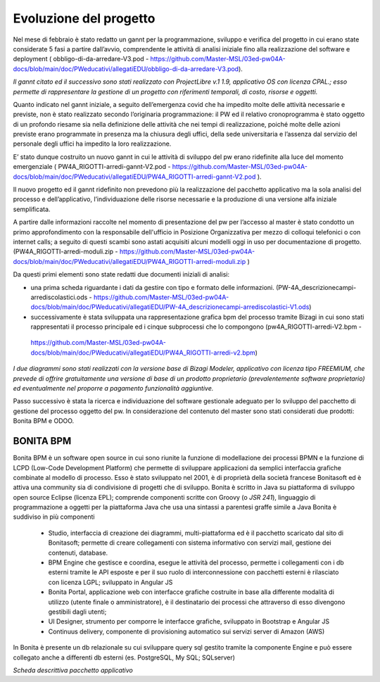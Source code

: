 #######################
Evoluzione del progetto
#######################
Nel mese di febbraio è stato redatto un gannt per la programmazione, sviluppo e verifica del progetto in cui erano state considerate 5 fasi a partire dall’avvio, comprendente le attività di analisi iniziale fino alla realizzazione del software e deployment ( obbligo-di-da-arredare-V3.pod  - https://github.com/Master-MSL/03ed-pw04A-docs/blob/main/doc/PWeducativi/allegatiEDU/obbligo-di-da-arredare-V3.pod).

*Il gannt citato ed il successivo sono stati realizzato con ProjectLibre v.1 1.9, applicativo OS con licenza CPAL.; esso permette di rappresentare la gestione di un progetto con riferimenti temporali, di costo, risorse  e oggetti.*

Quanto indicato nel gannt iniziale, a seguito dell’emergenza covid che ha impedito molte delle attività necessarie e previste, non è stato realizzato secondo l’originaria programmazione: il PW ed il relativo cronoprogramma è stato oggetto di un profondo riesame sia nella definizione delle attività che nei tempi di realizzazione, poiché molte delle azioni previste erano programmate in presenza ma la chiusura degli uffici, della sede universitaria e l’assenza dal servizio del personale degli uffici ha impedito la loro realizzazione.

E’ stato dunque costruito un nuovo gannt in cui le attività di sviluppo del pw erano ridefinite alla luce del momento emergenziale ( PW4A_RIGOTTI-arredi-gannt-V2.pod - https://github.com/Master-MSL/03ed-pw04A-docs/blob/main/doc/PWeducativi/allegatiEDU/PW4A_RIGOTTI-arredi-gannt-V2.pod ).

Il nuovo progetto ed il gannt ridefinito non prevedono più la realizzazione del pacchetto applicativo ma la sola analisi del processo e dell’applicativo, l’individuazione delle risorse necessarie e la produzione di una versione alfa iniziale semplificata.

A partire dalle informazioni raccolte nel momento di presentazione del pw per l’accesso al master è stato condotto un primo approfondimento con la responsabile dell'ufficio in Posizione Organizzativa per mezzo di colloqui telefonici o con internet calls; a seguito di questi scambi sono astati acquisiti alcuni modelli oggi in uso per documentazione di progetto.
(PW4A_RIGOTTI-arredi-moduli.zip - https://github.com/Master-MSL/03ed-pw04A-docs/blob/main/doc/PWeducativi/allegatiEDU/PW4A_RIGOTTI-arredi-moduli.zip )

Da questi primi elementi sono state redatti due documenti iniziali di analisi: 

- una prima scheda riguardante i dati da gestire con tipo e formato delle informazioni. (PW-4A_descrizionecampi-arrediscolastici.ods - https://github.com/Master-MSL/03ed-pw04A-docs/blob/main/doc/PWeducativi/allegatiEDU/PW-4A_descrizionecampi-arrediscolastici-V1.ods)

- successivamente è stata sviluppata una rappresentazione grafica bpm del processo tramite Bizagi in cui sono stati rappresentati il processo principale ed i cinque subprocessi che lo compongono (pw4A_RIGOTTI-arredi-V2.bpm -
 https://github.com/Master-MSL/03ed-pw04A-docs/blob/main/doc/PWeducativi/allegatiEDU/PW4A_RIGOTTI-arredi-v2.bpm)

*I due diagrammi sono stati realizzati con la versione base di Bizagi Modeler, applicativo con licenza tipo FREEMIUM,  che prevede di offrire gratuitamente una versione di base di un prodotto proprietario (prevalentemente software proprietario) ed eventualmente nel proporre a pagamento funzionalità aggiuntive.*

Passo successivo è stata la ricerca e individuazione del software gestionale adeguato per lo sviluppo del pacchetto di gestione del processo oggetto del pw.
In considerazione del contenuto del master sono stati considerati due prodotti: Bonita BPM e ODOO.

BONITA BPM
----------

Bonita BPM è un software open source in cui sono riunite la funzione di modellazione dei processi BPMN e la funzione di LCPD (Low-Code Development Platform) che permette di sviluppare applicazioni da semplici interfaccia grafiche combinate al modello di processo. 
Esso è stato sviluppato nel 2001, è di proprietà della società francese Bonitasoft ed è attiva una community sia di condivisione di progetti che di sviluppo.
Bonita è scritto in Java su piattaforma di sviluppo open source Eclipse (licenza EPL); comprende componenti scritte con Groovy (o *JSR 241*), linguaggio di programmazione a oggetti per la piattaforma Java che usa una sintassi a parentesi graffe simile a Java
Bonita è suddiviso in più componenti
    • Studio, interfaccia di creazione dei diagrammi, multi-piattaforma ed è il pacchetto scaricato dal sito di Bonitasoft; permette di creare collegamenti con sistema informativo con servizi mail, gestione dei contenuti, database. 
    • BPM Engine che gestisce e coordina, esegue le attività del processo, permette i collegamenti con i db esterni tramite le API esposte e per il suo ruolo di interconnessione con pacchetti esterni è rilasciato con licenza LGPL; sviluppato in Angular JS 
    • Bonita Portal, applicazione web con interfacce grafiche costruite in base alla differente modalità di utilizzo (utente finale o amministratore), è il destinatario dei processi che attraverso di esso divengono gestibili dagli utenti;
    • UI Designer, strumento per comporre le interfacce grafiche, sviluppato in Bootstrap e Angular JS
    • Continuus delivery, componente di provisioning automatico sui servizi server di Amazon (AWS)
In Bonita è presente un db relazionale su cui sviluppare query sql gestito tramite la componente Engine e può essere collegato anche a differenti db esterni (es. PostgreSQL, My SQL; SQLserver)

*Scheda descrittiva pacchetto applicativo*

===================================== ===============================================================================================================
*Scheda descrittiva pacchetto applicativo*
===================================== ===============================================================================================================
Denominazione                         Bonita
Corporation                           Bonitasoft
Licenza                               GPL2 - LGPL per componente Bonita Engine
Risorse – requisiti installazione     Multipiattaforma 
                                      Windows 32 o 64 bit
                                      Linux 32 o 64 bit
                                      MacOS 64 bit
                                      Necessita di 8 gb di RAM
                                      Compatibile con Browser Mozilla, Chrome, Explorer, Edge
Formato file standard                 .proc
Formati output-export                 .bos – esporta il progetto su singole parti o complessivamente da utilizzare su altre istanze Bonita
                                      .xml – esporta gli schemi delle organizzazioni
                                      .png – file immagine di un singolo diagramma
                                      .bpmn - Business Process Model and Notation
===================================== ================================================================================================================
